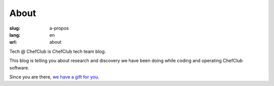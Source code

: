 About
#####

:slug: a-propos
:lang: en
:url: about

Tech @ ChefClub is ChefClub tech team blog.

This blog is telling you about research and discovery we have been
doing while coding and operating ChefClub software.

Since you are there, `we have a gift for you <https://t.me/addstickers/Chefclub>`_.

